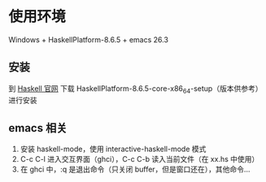 * 使用环境
Windows + HaskellPlatform-8.6.5 + emacs 26.3
** 安装
到 [[https://www.haskell.org/platform/windows.html][Haskell 官网]] 下载 HaskellPlatform-8.6.5-core-x86_64-setup（版本供参考）进行安装
** emacs 相关
1. 安装 haskell-mode，使用 interactive-haskell-mode 模式
2. C-c C-l 进入交互界面（ghci），C-c C-b 读入当前文件（在 xx.hs 中使用）
3. 在 ghci 中，:q 是退出命令（只关闭 buffer，但是窗口还在），其他命令...
